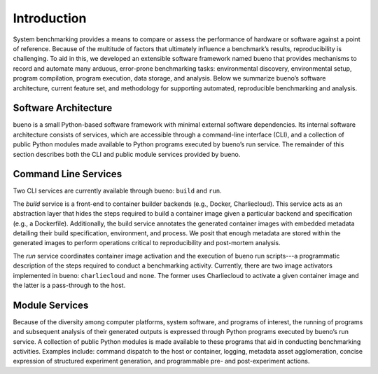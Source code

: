 .. Copyright (c) 2019-2020, Triad National Security, LLC
                            All rights reserved.

Introduction
============
System benchmarking provides a means to compare or assess the performance of
hardware or software against a point of reference. Because of the multitude of
factors that ultimately influence a benchmark’s results, reproducibility is
challenging. To aid in this, we developed an extensible software framework named
bueno that provides mechanisms to record and automate many arduous, error-prone
benchmarking tasks: environmental discovery, environmental setup, program
compilation, program execution, data storage, and analysis. Below we summarize
bueno’s software architecture, current feature set, and methodology for
supporting automated, reproducible benchmarking and analysis.

Software Architecture
---------------------
bueno is a small Python-based software framework with minimal external software
dependencies. Its internal software architecture consists of services, which are
accessible through a command-line interface (CLI), and a collection of public
Python modules made available to Python programs executed by bueno’s run
service. The remainder of this section describes both the CLI and public module
services provided by bueno.

Command Line Services
---------------------
Two CLI services are currently available through bueno: ``build`` and ``run``.

The *build* service is a front-end to container builder backends (e.g., Docker,
Charliecloud). This service acts as an abstraction layer that hides the steps
required to build a container image given a particular backend and specification
(e.g., a Dockerfile). Additionally, the build service annotates the generated
container images with embedded metadata detailing their build specification,
environment, and process. We posit that enough metadata are stored within the
generated images to perform operations critical to reproducibility and
post-mortem analysis.

The *run* service coordinates container image activation and the execution of
bueno run scripts---a programmatic description of the steps required to conduct a
benchmarking activity. Currently, there are two image activators implemented in
bueno: ``charliecloud`` and ``none``. The former uses Charliecloud to activate a
given container image and the latter is a pass-through to the host.

Module Services
---------------
Because of the diversity among computer platforms, system software, and programs
of interest, the running of programs and subsequent analysis of their generated
outputs is expressed through Python programs executed by bueno’s run service.  A
collection of public Python modules is made available to these programs that aid
in conducting benchmarking activities. Examples include: command dispatch to the
host or container, logging, metadata asset agglomeration, concise expression of
structured experiment generation, and programmable pre- and post-experiment
actions.
